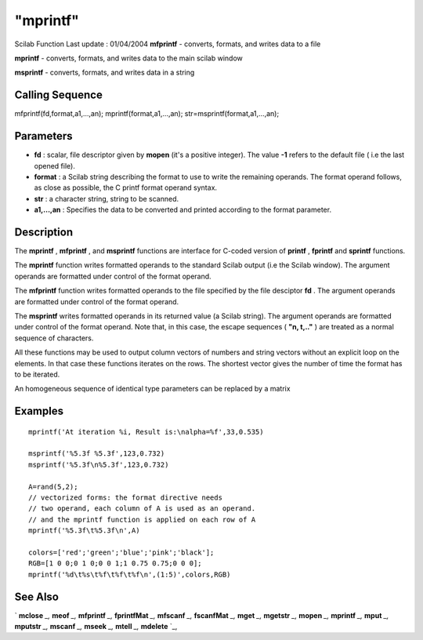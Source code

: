 ====
"mprintf"
====

Scilab Function Last update : 01/04/2004
**mfprintf** - converts, formats, and writes data to a file

**mprintf** - converts, formats, and writes data to the main scilab
window

**msprintf** - converts, formats, and writes data in a string



Calling Sequence
~~~~~~~~~~~~~~~~

mfprintf(fd,format,a1,...,an);
mprintf(format,a1,...,an);
str=msprintf(format,a1,...,an);




Parameters
~~~~~~~~~~


+ **fd** : scalar, file descriptor given by **mopen** (it's a positive
  integer). The value **-1** refers to the default file ( i.e the last
  opened file).
+ **format** : a Scilab string describing the format to use to write
  the remaining operands. The format operand follows, as close as
  possible, the C printf format operand syntax.
+ **str** : a character string, string to be scanned.
+ **a1,...,an** : Specifies the data to be converted and printed
  according to the format parameter.




Description
~~~~~~~~~~~

The **mprintf** , **mfprintf** , and **msprintf** functions are
interface for C-coded version of **printf** , **fprintf** and
**sprintf** functions.

The **mprintf** function writes formatted operands to the standard
Scilab output (i.e the Scilab window). The argument operands are
formatted under control of the format operand.

The **mfprintf** function writes formatted operands to the file
specified by the file desciptor **fd** . The argument operands are
formatted under control of the format operand.

The **msprintf** writes formatted operands in its returned value (a
Scilab string). The argument operands are formatted under control of
the format operand. Note that, in this case, the escape sequences (
**"\n, \t,.."** ) are treated as a normal sequence of characters.

All these functions may be used to output column vectors of numbers
and string vectors without an explicit loop on the elements. In that
case these functions iterates on the rows. The shortest vector gives
the number of time the format has to be iterated.

An homogeneous sequence of identical type parameters can be replaced
by a matrix



Examples
~~~~~~~~


::

    
    
    mprintf('At iteration %i, Result is:\nalpha=%f',33,0.535)
    
    msprintf('%5.3f %5.3f',123,0.732)
    msprintf('%5.3f\n%5.3f',123,0.732)
    
    A=rand(5,2);
    // vectorized forms: the format directive needs 
    // two operand, each column of A is used as an operand. 
    // and the mprintf function is applied on each row of A 
    mprintf('%5.3f\t%5.3f\n',A)
    
    colors=['red';'green';'blue';'pink';'black'];
    RGB=[1 0 0;0 1 0;0 0 1;1 0.75 0.75;0 0 0];
    mprintf('%d\t%s\t%f\t%f\t%f\n',(1:5)',colors,RGB)
    
     
      




See Also
~~~~~~~~

` **mclose** `_,` **meof** `_,` **mfprintf** `_,` **fprintfMat** `_,`
**mfscanf** `_,` **fscanfMat** `_,` **mget** `_,` **mgetstr** `_,`
**mopen** `_,` **mprintf** `_,` **mput** `_,` **mputstr** `_,`
**mscanf** `_,` **mseek** `_,` **mtell** `_,` **mdelete** `_,

.. _
      : ://./fileio/meof.htm
.. _
      : ://./fileio/mseek.htm
.. _
      : ://./fileio/mputstr.htm
.. _
      : ://./fileio/fprintfMat.htm
.. _
      : ://./fileio/mgetstr.htm
.. _
      : ://./fileio/mopen.htm
.. _
      : ://./fileio/mprintf.htm
.. _
      : ://./fileio/mfscanf.htm
.. _
      : ://./fileio/mtell.htm
.. _
      : ://./fileio/mclose.htm
.. _
      : ://./fileio/fscanfMat.htm
.. _
      : ://./fileio/mget.htm
.. _
      : ://./fileio/mdelete.htm
.. _
      : ://./fileio/mput.htm


